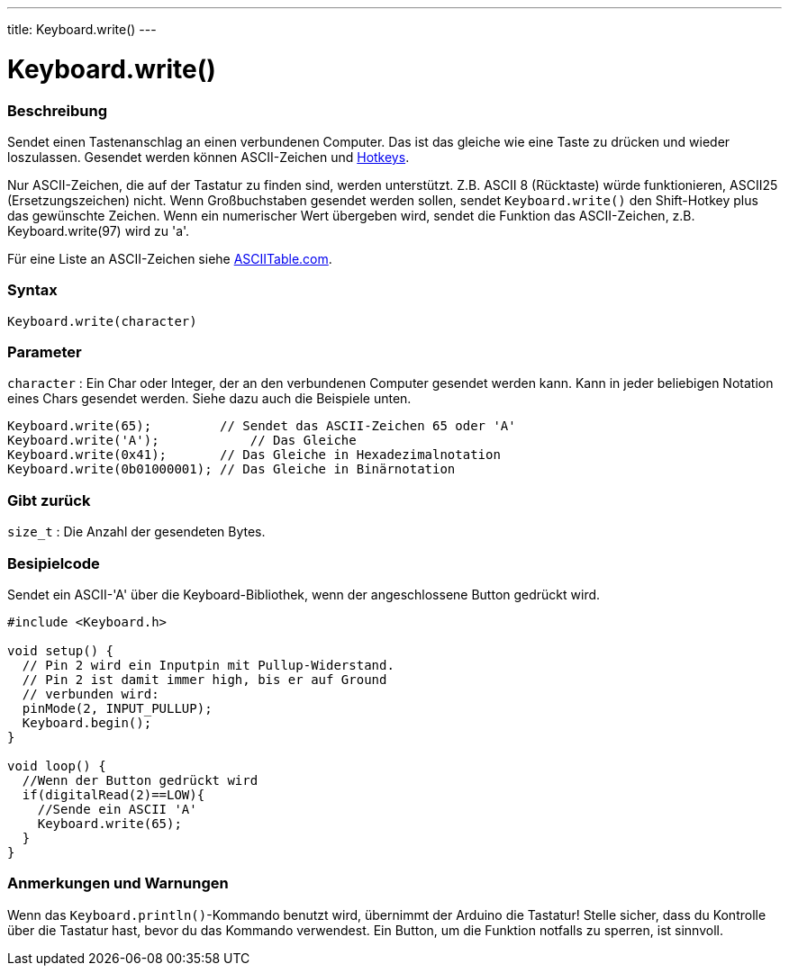 ---
title: Keyboard.write()
---




= Keyboard.write()


// OVERVIEW SECTION STARTS
[#overview]
--

[float]
=== Beschreibung
Sendet einen Tastenanschlag an einen verbundenen Computer. Das ist das gleiche wie eine Taste zu drücken und wieder loszulassen.
Gesendet werden können ASCII-Zeichen und link:../keyboardmodifiers[Hotkeys].

Nur ASCII-Zeichen, die auf der Tastatur zu finden sind, werden unterstützt. Z.B. ASCII 8 (Rücktaste) würde funktionieren, ASCII25 (Ersetzungszeichen) nicht.
Wenn Großbuchstaben gesendet werden sollen, sendet `Keyboard.write()` den Shift-Hotkey plus das gewünschte Zeichen. Wenn ein numerischer Wert übergeben wird,
sendet die Funktion das ASCII-Zeichen, z.B. Keyboard.write(97) wird zu 'a'.

Für eine Liste an ASCII-Zeichen siehe http://www.asciitable.com/[ASCIITable.com].
[%hardbreaks]


[float]
=== Syntax
`Keyboard.write(character)`


[float]
=== Parameter
`character` : Ein Char oder Integer, der an den verbundenen Computer gesendet werden kann. Kann in jeder beliebigen Notation eines Chars gesendet werden.
Siehe dazu auch die Beispiele unten.

[source,arduino]
----
Keyboard.write(65);         // Sendet das ASCII-Zeichen 65 oder 'A'
Keyboard.write('A');            // Das Gleiche
Keyboard.write(0x41);       // Das Gleiche in Hexadezimalnotation
Keyboard.write(0b01000001); // Das Gleiche in Binärnotation
----

[float]
=== Gibt zurück
`size_t` : Die Anzahl der gesendeten Bytes.

--
// OVERVIEW SECTION ENDS




// HOW TO USE SECTION STARTS
[#howtouse]
--

[float]
=== Besipielcode
// Describe what the example code is all about and add relevant code   ►►►►► THIS SECTION IS MANDATORY ◄◄◄◄◄

Sendet ein ASCII-'A' über die Keyboard-Bibliothek, wenn der angeschlossene Button gedrückt wird.

[source,arduino]
----
#include <Keyboard.h>

void setup() {
  // Pin 2 wird ein Inputpin mit Pullup-Widerstand.
  // Pin 2 ist damit immer high, bis er auf Ground
  // verbunden wird:
  pinMode(2, INPUT_PULLUP);
  Keyboard.begin();
}

void loop() {
  //Wenn der Button gedrückt wird
  if(digitalRead(2)==LOW){
    //Sende ein ASCII 'A'
    Keyboard.write(65);
  }
}
----
[%hardbreaks]

[float]
=== Anmerkungen und Warnungen
Wenn das `Keyboard.println()`-Kommando benutzt wird, übernimmt der Arduino die Tastatur! Stelle sicher, dass du Kontrolle über die Tastatur hast, bevor du das Kommando verwendest.
Ein Button, um die Funktion notfalls zu sperren, ist sinnvoll.

--
// HOW TO USE SECTION ENDS
